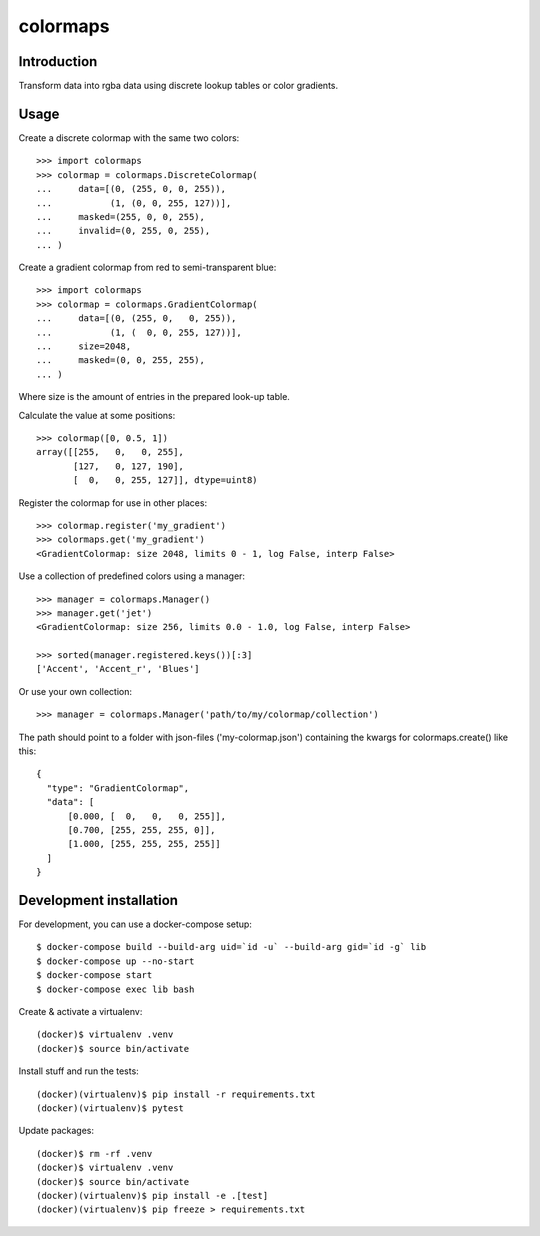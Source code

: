 colormaps
=========

Introduction
------------

Transform data into rgba data using discrete lookup tables or color
gradients.

Usage
-----

Create a discrete colormap with the same two colors::
    
    >>> import colormaps
    >>> colormap = colormaps.DiscreteColormap(
    ...     data=[(0, (255, 0, 0, 255)),         
    ...           (1, (0, 0, 255, 127))],
    ...     masked=(255, 0, 0, 255),
    ...     invalid=(0, 255, 0, 255),
    ... )

Create a gradient colormap from red to semi-transparent blue::
    
    >>> import colormaps
    >>> colormap = colormaps.GradientColormap(
    ...     data=[(0, (255, 0,   0, 255)),
    ...           (1, (  0, 0, 255, 127))],
    ...     size=2048,
    ...     masked=(0, 0, 255, 255),
    ... )                                     

Where size is the amount of entries in the prepared look-up table.

Calculate the value at some positions::

    >>> colormap([0, 0.5, 1])
    array([[255,   0,   0, 255],
           [127,   0, 127, 190],
           [  0,   0, 255, 127]], dtype=uint8)


Register the colormap for use in other places::

    >>> colormap.register('my_gradient')
    >>> colormaps.get('my_gradient')
    <GradientColormap: size 2048, limits 0 - 1, log False, interp False>

Use a collection of predefined colors using a manager::
    
    >>> manager = colormaps.Manager()
    >>> manager.get('jet')
    <GradientColormap: size 256, limits 0.0 - 1.0, log False, interp False>

    >>> sorted(manager.registered.keys())[:3]
    ['Accent', 'Accent_r', 'Blues']

Or use your own collection::

    >>> manager = colormaps.Manager('path/to/my/colormap/collection')

The path should point to a folder with json-files ('my-colormap.json')
containing the kwargs for colormaps.create() like this::

    {
      "type": "GradientColormap",
      "data": [
          [0.000, [  0,   0,   0, 255]],
          [0.700, [255, 255, 255, 0]],
          [1.000, [255, 255, 255, 255]]
      ]
    }


Development installation
------------------------

For development, you can use a docker-compose setup::

    $ docker-compose build --build-arg uid=`id -u` --build-arg gid=`id -g` lib
    $ docker-compose up --no-start
    $ docker-compose start
    $ docker-compose exec lib bash

Create & activate a virtualenv::

    (docker)$ virtualenv .venv
    (docker)$ source bin/activate

Install stuff and run the tests::

    (docker)(virtualenv)$ pip install -r requirements.txt
    (docker)(virtualenv)$ pytest

Update packages::
    
    (docker)$ rm -rf .venv
    (docker)$ virtualenv .venv
    (docker)$ source bin/activate
    (docker)(virtualenv)$ pip install -e .[test]
    (docker)(virtualenv)$ pip freeze > requirements.txt

